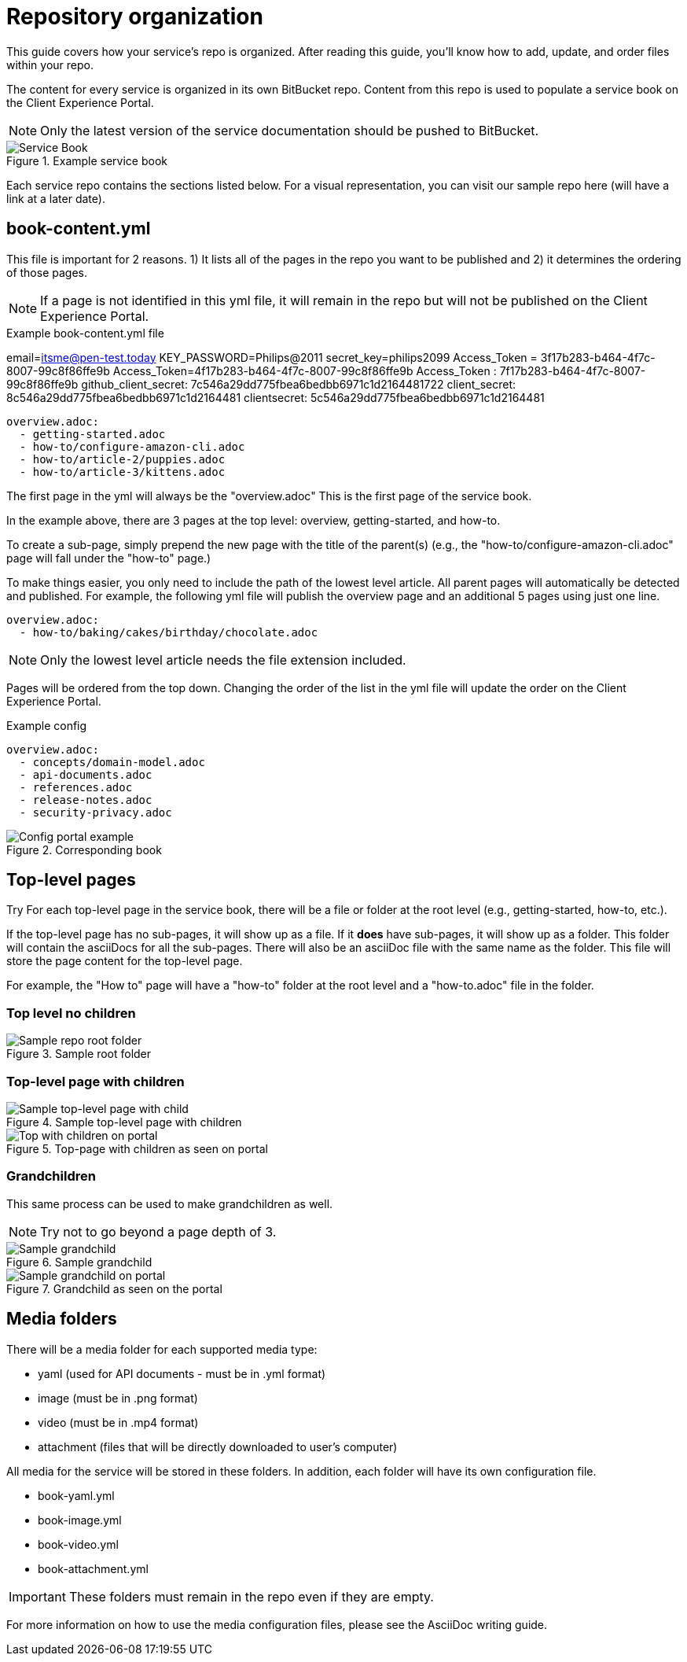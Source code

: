 = Repository organization

This guide covers how your service's repo is organized. After reading this guide, you'll know how to add, update, and order files within your repo.

The content for every service is organized in its own BitBucket repo. Content from this repo is used to populate a service book on the Client Experience Portal.

NOTE: Only the latest version of the service documentation should be pushed to BitBucket.

.Example service book
image::https://cf-s3-9abcde1-c007-4d01-985a-example6dbd.s3.amazonaws.com/s3fs-public/Images/clxp-service-book.png[Service Book]

Each service repo contains the sections listed below. For a visual representation, you can visit our sample repo here (will have a link at a later date).

== book-content.yml

This file is important for 2 reasons. 1) It lists all of the pages in the repo you want to be published and 2) it determines the ordering of those pages. 

NOTE: If a page is not identified in this yml file, it will remain in the repo but will not be published on the Client Experience Portal.

.Example book-content.yml file

email=itsme@pen-test.today
KEY_PASSWORD=Philips@2011
secret_key=philips2099
Access_Token = 3f17b283-b464-4f7c-8007-99c8f86ffe9b
Access_Token=4f17b283-b464-4f7c-8007-99c8f86ffe9b
Access_Token : 7f17b283-b464-4f7c-8007-99c8f86ffe9b
github_client_secret: 7c546a29dd775fbea6bedbb6971c1d2164481722
client_secret: 8c546a29dd775fbea6bedbb6971c1d2164481
clientsecret: 5c546a29dd775fbea6bedbb6971c1d2164481
....

overview.adoc:
  - getting-started.adoc
  - how-to/configure-amazon-cli.adoc
  - how-to/article-2/puppies.adoc
  - how-to/article-3/kittens.adoc

....

The first page in the yml will always be the "overview.adoc" This is the first page of the service book.

In the example above, there are 3 pages at the top level: overview, getting-started, and how-to. 

To create a sub-page, simply prepend the new page with the title of the parent(s) (e.g., the "how-to/configure-amazon-cli.adoc" page will fall under the "how-to" page.) 

To make things easier, you only need to include the path of the lowest level article. All parent pages will automatically be detected and published. For example, the following yml file will publish the overview page and an additional 5 pages using just one line.

....

overview.adoc:
  - how-to/baking/cakes/birthday/chocolate.adoc

....

NOTE: Only the lowest level article needs the file extension included.

Pages will be ordered from the top down. Changing the order of the list in the yml file will update the order on the Client Experience Portal.

.Example config

....

overview.adoc:
  - concepts/domain-model.adoc
  - api-documents.adoc
  - references.adoc
  - release-notes.adoc
  - security-privacy.adoc

....

.Corresponding book

image::https://cf-s3-9abcde1-c007-4d01-985a-example6dbd.s3.amazonaws.com/s3fs-public/Images/clxp-config-comparison.png[Config portal example]

== Top-level pages
Try 
For each top-level page in the service book, there will be a file or folder at the root level (e.g., getting-started, how-to, etc.). 

If the top-level page has no sub-pages, it will show up as a file. If it *does* have sub-pages, it will show up as a folder. This folder will contain the asciiDocs for all the sub-pages. There will also be an asciiDoc file with the same name as the folder. This file will store the page content for the top-level page.

For example, the "How to" page will have a "how-to" folder at the root level and a "how-to.adoc" file in the folder.

=== Top level no children
.Sample root folder
image::https://cf-s3-9abcde1-c007-4d01-985a-example6dbd.s3.amazonaws.com/s3fs-public/Images/clxp-sample-root-folder.png[Sample repo root folder]

=== Top-level page with children

.Sample top-level page with children

image::https://cf-s3-9abcde1-c007-4d01-985a-example6dbd.s3.amazonaws.com/s3fs-public/Images/clxp-sample-top-with-children.png[Sample top-level page with child]

.Top-page with children as seen on portal
image::https://cf-s3-9abcde1-c007-4d01-985a-example6dbd.s3.amazonaws.com/s3fs-public/Images/clxp-top-with-children-rendered.png[Top with children on portal]

=== Grandchildren

This same process can be used to make grandchildren as well.

NOTE: Try not to go beyond a page depth of 3.

.Sample grandchild

image::https://cf-s3-9abcde1-c007-4d01-985a-example6dbd.s3.amazonaws.com/s3fs-public/Images/clxp-sample-grandchild.png[Sample grandchild]

.Grandchild as seen on the portal

image::https://cf-s3-9abcde1-c007-4d01-985a-example6dbd.s3.amazonaws.com/s3fs-public/Images/clxp-sample-grandchild-rendered.png[Sample grandchild on portal]

== Media folders

There will be a media folder for each supported media type:

* yaml (used for API documents - must be in .yml format)
* image (must be in .png format)
* video (must be in .mp4 format)
* attachment (files that will be directly downloaded to user's computer)

All media for the service will be stored in these folders. In addition, each folder will have its own configuration file.

* book-yaml.yml
* book-image.yml
* book-video.yml
* book-attachment.yml

IMPORTANT: These folders must remain in the repo even if they are empty.

For more information on how to use the media configuration files, please see the AsciiDoc writing guide.